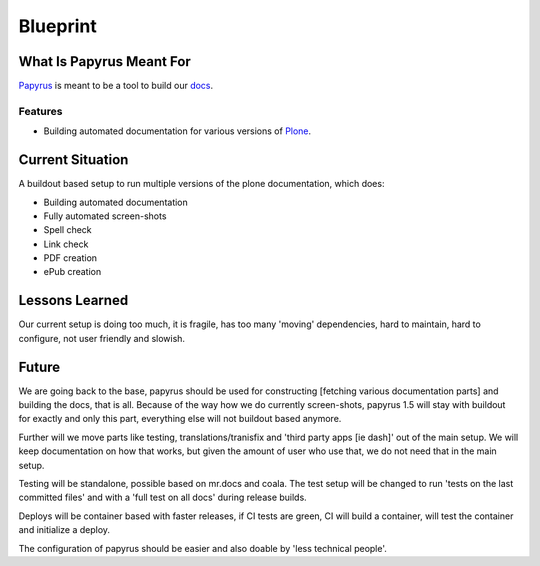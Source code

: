 =========
Blueprint
=========

What Is Papyrus Meant For
=========================

`Papyrus <https://github.com/plone/papyrus/>`_ is meant to be a tool to build our `docs <http://docs.plone.org>`_.

Features
--------

- Building automated documentation for various versions of `Plone <https://plone.org>`_.

Current Situation
=================

A buildout based setup to run multiple versions of the plone documentation, which does:

- Building automated documentation
- Fully automated screen-shots
- Spell check
- Link check
- PDF creation
- ePub creation

Lessons Learned
===============

Our current setup is doing too much, it is fragile, has too many 'moving' dependencies, hard to maintain, hard to configure, not user friendly and slowish.

Future
======

We are going back to the base, papyrus should be used for constructing [fetching various documentation parts] and building the docs, that is all.
Because of the way how we do currently screen-shots, papyrus 1.5 will stay with buildout for exactly and only this part, everything else will not buildout based anymore.

Further will we move parts like testing, translations/tranisfix and 'third party apps [ie dash]' out of the main setup. We will keep documentation on how that works, but given
the amount of user who use that, we do not need that in the main setup.

Testing will be standalone, possible based on mr.docs and coala. The test setup will be changed to run 'tests on the last committed files' and with a 'full test on all docs' during release builds.

Deploys will be container based with faster releases, if CI tests are green, CI will build a container, will test the container and initialize a deploy.

The configuration of papyrus should be easier and also doable by 'less technical people'.
